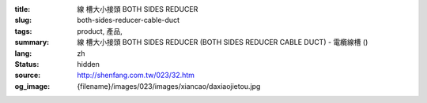 :title: 線
          槽大小接頭 BOTH SIDES REDUCER
:slug: both-sides-reducer-cable-duct
:tags: product, 產品, 
:summary: 線
          槽大小接頭 BOTH SIDES REDUCER (BOTH SIDES REDUCER CABLE DUCT) - 電纜線槽 ()
:lang: zh
:status: hidden
:source: http://shenfang.com.tw/023/32.htm
:og_image: {filename}/images/023/images/xiancao/daxiaojietou.jpg
